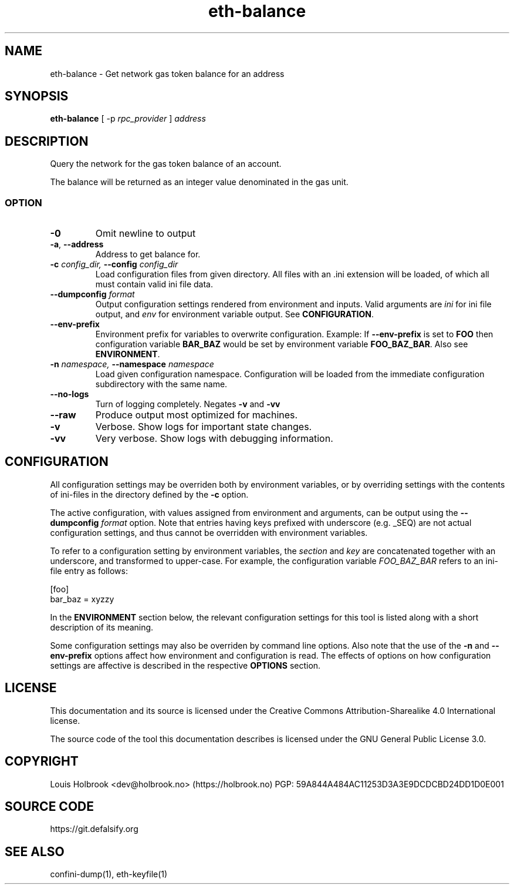 .TH eth-balance 1

.SH NAME
eth-balance \- Get network gas token balance for an address

.SH SYNOPSIS
\fBeth-balance\fP [ -p \fIrpc_provider\fP ] \fIaddress\fP

.SH DESCRIPTION
.P
Query the network for the gas token balance of an account.
.P
The balance will be returned as an integer value denominated in the gas unit.


.SS OPTION

.TP
\fB-0\fP
Omit newline to output

.TP
\fB-a\fP, \fB --address\fP
Address to get balance for.

.TP
\fB-c \fI\fIconfig_dir\fP\fP, \fB--config \fI\fIconfig_dir\fP\fP
Load configuration files from given directory. All files with an .ini extension will be loaded, of which all must contain valid ini file data.

.TP
\fB--dumpconfig \fI\fIformat\fP\fP
Output configuration settings rendered from environment and inputs. Valid arguments are \fIini\fP for ini file output, and \fIenv\fP for environment variable output. See \fBCONFIGURATION\fP.

.TP
\fB--env-prefix\fP
Environment prefix for variables to overwrite configuration. Example: If \fB--env-prefix\fP is set to \fBFOO\fP then configuration variable \fBBAR_BAZ\fP would be set by environment variable \fBFOO_BAZ_BAR\fP. Also see \fBENVIRONMENT\fP.

.TP
\fB-n \fI\fInamespace\fP\fP, \fB--namespace \fI\fInamespace\fP\fP
Load given configuration namespace. Configuration will be loaded from the immediate configuration subdirectory with the same name.

.TP
\fB--no-logs\fP
Turn of logging completely. Negates \fB-v\fP and \fB-vv\fP

.TP
\fB--raw\fP
Produce output most optimized for machines.

.TP
\fB-v\fP
Verbose. Show logs for important state changes.

.TP
\fB-vv\fP
Very verbose. Show logs with debugging information.

.SH CONFIGURATION

All configuration settings may be overriden both by environment variables, or by overriding settings with the contents of ini-files in the directory defined by the \fB-c\fP option.

The active configuration, with values assigned from environment and arguments, can be output using the \fB--dumpconfig\fP \fIformat\fP option. Note that entries having keys prefixed with underscore (e.g. _SEQ) are not actual configuration settings, and thus cannot be overridden with environment variables.

To refer to a configuration setting by environment variables, the \fIsection\fP and \fIkey\fP are concatenated together with an underscore, and transformed to upper-case. For example, the configuration variable \fIFOO_BAZ_BAR\fP refers to an ini-file entry as follows:

.EX
[foo]
bar_baz = xyzzy
.EE

In the \fBENVIRONMENT\fP section below, the relevant configuration settings for this tool is listed along with a short description of its meaning.

Some configuration settings may also be overriden by command line options. Also note that the use of the \fB-n\fP and \fB--env-prefix\fP options affect how environment and configuration is read. The effects of options on how configuration settings are affective is described in the respective \fBOPTIONS\fP section.


.SH LICENSE

This documentation and its source is licensed under the Creative Commons Attribution-Sharealike 4.0 International license.

The source code of the tool this documentation describes is licensed under the GNU General Public License 3.0.

.SH COPYRIGHT

Louis Holbrook <dev@holbrook.no> (https://holbrook.no)
PGP: 59A844A484AC11253D3A3E9DCDCBD24DD1D0E001



.SH SOURCE CODE

https://git.defalsify.org


.SH SEE ALSO

.BP
confini-dump(1), eth-keyfile(1)

